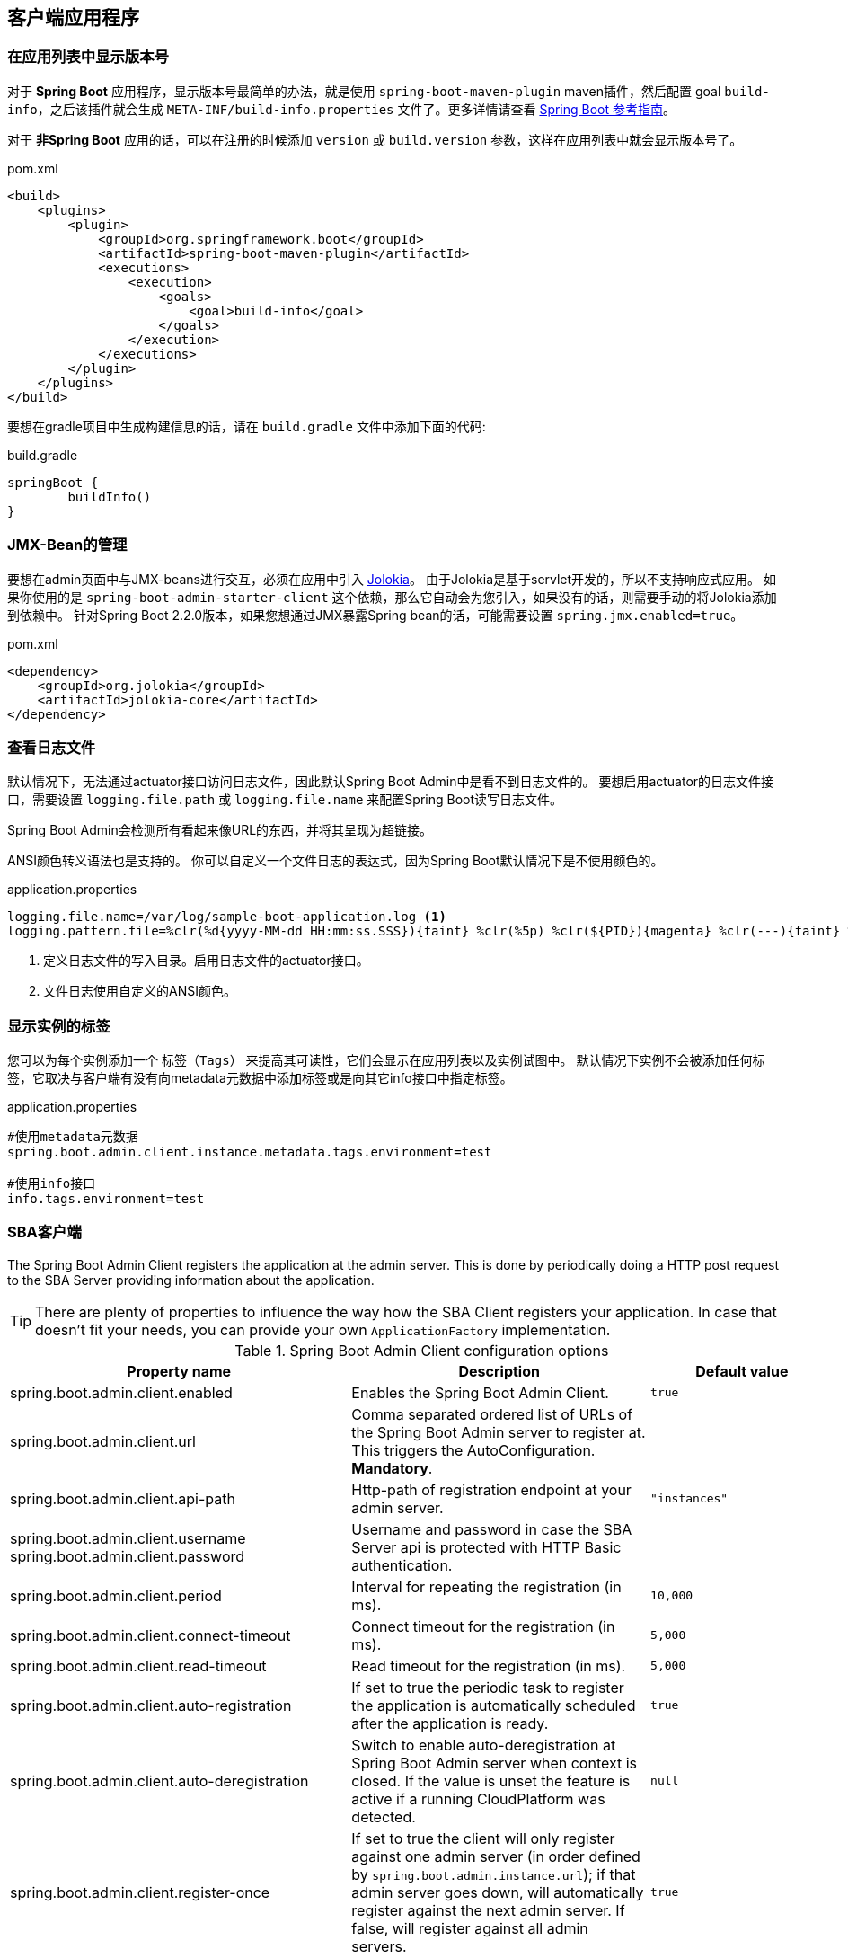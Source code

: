 [[client-applications]]
== 客户端应用程序 ==

[[show-version-in-application-list]]
=== 在应用列表中显示版本号 ===

对于 *Spring Boot* 应用程序，显示版本号最简单的办法，就是使用 `spring-boot-maven-plugin` maven插件，然后配置 goal `build-info`，之后该插件就会生成 `META-INF/build-info.properties` 文件了。更多详情请查看 http://docs.spring.io/spring-boot/docs/current-SNAPSHOT/reference/htmlsingle/#howto-build-info[Spring Boot 参考指南]。

对于 *非Spring Boot* 应用的话，可以在注册的时候添加 `version` 或 `build.version` 参数，这样在应用列表中就会显示版本号了。

[source,xml]
.pom.xml
----
<build>
    <plugins>
        <plugin>
            <groupId>org.springframework.boot</groupId>
            <artifactId>spring-boot-maven-plugin</artifactId>
            <executions>
                <execution>
                    <goals>
                        <goal>build-info</goal>
                    </goals>
                </execution>
            </executions>
        </plugin>
    </plugins>
</build>
----

要想在gradle项目中生成构建信息的话，请在 `build.gradle` 文件中添加下面的代码:
[source,groovy]
.build.gradle
----
springBoot {
	buildInfo()
}
----

[[jmx-bean-management]]
=== JMX-Bean的管理 ===

要想在admin页面中与JMX-beans进行交互，必须在应用中引入 https://jolokia.org/[Jolokia]。
由于Jolokia是基于servlet开发的，所以不支持响应式应用。
如果你使用的是 `spring-boot-admin-starter-client` 这个依赖，那么它自动会为您引入，如果没有的话，则需要手动的将Jolokia添加到依赖中。
针对Spring Boot 2.2.0版本，如果您想通过JMX暴露Spring bean的话，可能需要设置 `spring.jmx.enabled=true`。

[source,xml]
.pom.xml
----
<dependency>
    <groupId>org.jolokia</groupId>
    <artifactId>jolokia-core</artifactId>
</dependency>
----

[[logfile]]
=== 查看日志文件 ===

默认情况下，无法通过actuator接口访问日志文件，因此默认Spring Boot Admin中是看不到日志文件的。
要想启用actuator的日志文件接口，需要设置 `logging.file.path` 或 `logging.file.name` 来配置Spring Boot读写日志文件。

Spring Boot Admin会检测所有看起来像URL的东西，并将其呈现为超链接。

ANSI颜色转义语法也是支持的。
你可以自定义一个文件日志的表达式，因为Spring Boot默认情况下是不使用颜色的。

.application.properties
----
logging.file.name=/var/log/sample-boot-application.log <1>
logging.pattern.file=%clr(%d{yyyy-MM-dd HH:mm:ss.SSS}){faint} %clr(%5p) %clr(${PID}){magenta} %clr(---){faint} %clr([%15.15t]){faint} %clr(%-40.40logger{39}){cyan} %clr(:){faint} %m%n%wEx <2>
----
<1> 定义日志文件的写入目录。启用日志文件的actuator接口。
<2> 文件日志使用自定义的ANSI颜色。

[[show-instance-tags]]
=== 显示实例的标签 ===

您可以为每个实例添加一个 `标签（Tags）` 来提高其可读性，它们会显示在应用列表以及实例试图中。
默认情况下实例不会被添加任何标签，它取决与客户端有没有向metadata元数据中添加标签或是向其它info接口中指定标签。

.application.properties
----
#使用metadata元数据
spring.boot.admin.client.instance.metadata.tags.environment=test

#使用info接口
info.tags.environment=test
----

[[spring-boot-admin-client]]
=== SBA客户端 ===

The Spring Boot Admin Client registers the application at the admin server.
This is done by periodically doing a HTTP post request to the SBA Server providing information about the application.

TIP: There are plenty of properties to influence the way how the SBA Client registers your application.
In case that doesn't fit your needs, you can provide your own `ApplicationFactory` implementation.

.Spring Boot Admin Client configuration options
|===
| Property name |Description |Default value

| spring.boot.admin.client.enabled
| Enables the Spring Boot Admin Client.
| `true`

| spring.boot.admin.client.url
| Comma separated ordered list of URLs of the Spring Boot Admin server to register at. This triggers the AutoConfiguration. *Mandatory*.
|

| spring.boot.admin.client.api-path
| Http-path of registration endpoint at your admin server.
| `"instances"`

| spring.boot.admin.client.username +
spring.boot.admin.client.password
| Username and password in case the SBA Server api is protected with HTTP Basic authentication.
|

| spring.boot.admin.client.period
| Interval for repeating the registration (in ms).
| `10,000`

| spring.boot.admin.client.connect-timeout
| Connect timeout for the registration (in ms).
| `5,000`

| spring.boot.admin.client.read-timeout
| Read timeout for the registration (in ms).
| `5,000`

| spring.boot.admin.client.auto-registration
| If set to true the periodic task to register the application is automatically scheduled after the application is ready.
| `true`

| spring.boot.admin.client.auto-deregistration
| Switch to enable auto-deregistration at Spring Boot Admin server when context is closed. If the value is unset the feature is active if a running CloudPlatform was detected.
| `null`

| spring.boot.admin.client.register-once
| If set to true the client will only register against one admin server (in order defined by `spring.boot.admin.instance.url`); if that admin server goes down, will automatically register against the next admin server. If false, will register against all admin servers.
| `true`

| spring.boot.admin.client.instance.health-url
| Health-url to register with. Can be overridden in case the reachable URL is different (e.g. Docker). Must be unique in registry.
| Guessed based on management-url and `endpoints.health.id`.

| spring.boot.admin.client.instance.management-base-url
| Base url for computing the management-url to register with. The path is inferred at runtime, and appended to the base url.
| Guessed based on `management.port`, service-url and `server.servlet-path`.

| spring.boot.admin.client.instance.management-url
| Management-url to register with. Can be overridden in case the reachable url is different (e.g. Docker).
| Guessed based on management-base-url and `management.context-path`.

| spring.boot.admin.client.instance.service-base-url
| Base url for computing the service-url to register with. The path is inferred at runtime, and appended to the base url. In Cloudfoundry environments you can switching to https like this: `spring.boot.admin.client.instance.service-base-url=https://${vcap.application.uris[0]}`
| Guessed based on hostname, `server.port`.

| spring.boot.admin.client.instance.service-url
| Service-url to register with. Can be overridden in case the reachable url is different (e.g. Docker).
| Guessed based on service-base-url and `server.context-path`.

| spring.boot.admin.client.instance.service-path
| Service-path to register with. Can be overridden in case the reachable path is different (e.g. context-path set programmatically).
| /

| spring.boot.admin.client.instance.name
| Name to register with.
| `${spring.application.name}` if set, `"spring-boot-application"` otherwise.

| spring.boot.admin.client.instance.service-host-type
| Select which information should be considered when sending the host of a service: +
    * `IP`: Uses the IP returned by `InetAddress.getHostAddress()` +
    * `HOST_NAME`: Uses the host name of a single machine returned by `InetAddress.getHostName()` +
    * `CANONICAL_HOST_NAME`: Uses the FQDN returned by `InetAddress.geCanonicalHostName()` +
    If `server.address` or `management.address` is set in the service, the value will overrule this property.
| `CANONICAL_HOST_NAME`


| spring.boot.admin.client.instance.metadata.*
| Metadata key-value-pairs to be associated with this instance.
|

| spring.boot.admin.client.instance.metadata.tags.*
| Tags as key-value-pairs to be associated with this instance.
|
|===

.Instance metadata options
|===
| Key |Value |Default value

| user.name +
user.password
| Credentials being used to access the endpoints.
|
|===
